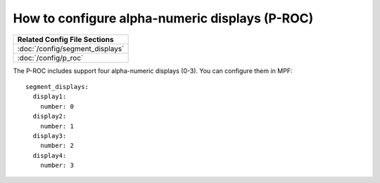 How to configure alpha-numeric displays (P-ROC)
===============================================

+------------------------------------------------------------------------------+
| Related Config File Sections                                                 |
+==============================================================================+
| :doc:`/config/segment_displays`                                              |
+------------------------------------------------------------------------------+
| :doc:`/config/p_roc`                                                         |
+------------------------------------------------------------------------------+

The P-ROC includes support four alpha-numeric displays (0-3). You can configure them in MPF:

::

  segment_displays:
    display1:
      number: 0
    display2:
      number: 1
    display3:
      number: 2
    display4:
      number: 3
